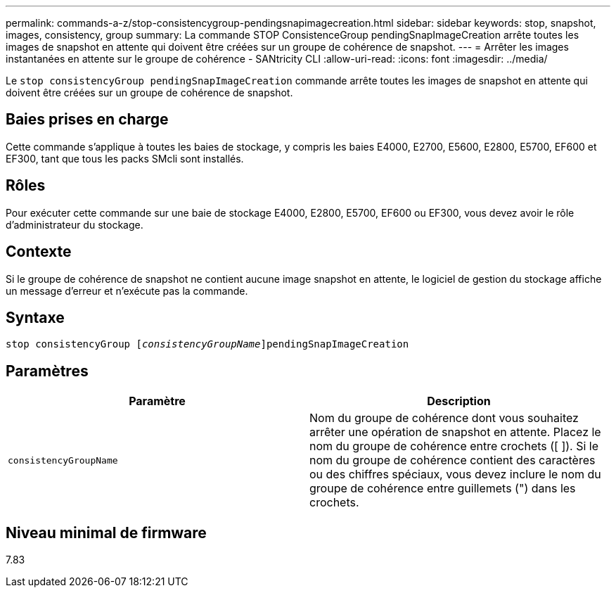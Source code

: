 ---
permalink: commands-a-z/stop-consistencygroup-pendingsnapimagecreation.html 
sidebar: sidebar 
keywords: stop, snapshot, images, consistency, group 
summary: La commande STOP ConsistenceGroup pendingSnapImageCreation arrête toutes les images de snapshot en attente qui doivent être créées sur un groupe de cohérence de snapshot. 
---
= Arrêter les images instantanées en attente sur le groupe de cohérence - SANtricity CLI
:allow-uri-read: 
:icons: font
:imagesdir: ../media/


[role="lead"]
Le `stop consistencyGroup pendingSnapImageCreation` commande arrête toutes les images de snapshot en attente qui doivent être créées sur un groupe de cohérence de snapshot.



== Baies prises en charge

Cette commande s'applique à toutes les baies de stockage, y compris les baies E4000, E2700, E5600, E2800, E5700, EF600 et EF300, tant que tous les packs SMcli sont installés.



== Rôles

Pour exécuter cette commande sur une baie de stockage E4000, E2800, E5700, EF600 ou EF300, vous devez avoir le rôle d'administrateur du stockage.



== Contexte

Si le groupe de cohérence de snapshot ne contient aucune image snapshot en attente, le logiciel de gestion du stockage affiche un message d'erreur et n'exécute pas la commande.



== Syntaxe

[source, cli, subs="+macros"]
----
stop consistencyGroup pass:quotes[[_consistencyGroupName_]]pendingSnapImageCreation
----


== Paramètres

[cols="2*"]
|===
| Paramètre | Description 


 a| 
`consistencyGroupName`
 a| 
Nom du groupe de cohérence dont vous souhaitez arrêter une opération de snapshot en attente. Placez le nom du groupe de cohérence entre crochets ([ ]). Si le nom du groupe de cohérence contient des caractères ou des chiffres spéciaux, vous devez inclure le nom du groupe de cohérence entre guillemets (") dans les crochets.

|===


== Niveau minimal de firmware

7.83
